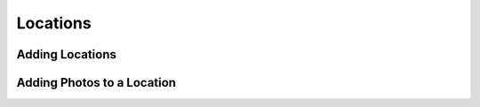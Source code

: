Locations
=========

Adding Locations
----------------

Adding Photos to a Location
---------------------------
